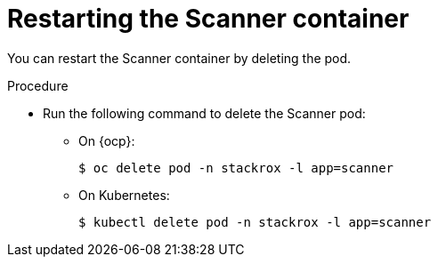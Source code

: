 // Module included in the following assemblies:
//
// * configuration/add-trusted-ca.adoc

:_module-type: PROCEDURE
[id="restart-scanner_{context}"]
= Restarting the Scanner container

[role="_abstract"]
You can restart the Scanner container by deleting the pod.

.Procedure

* Run the following command to delete the Scanner pod:
** On {ocp}:
+
[source,terminal]
----
$ oc delete pod -n stackrox -l app=scanner
----
** On Kubernetes:
+
[source,terminal]
----
$ kubectl delete pod -n stackrox -l app=scanner
----

